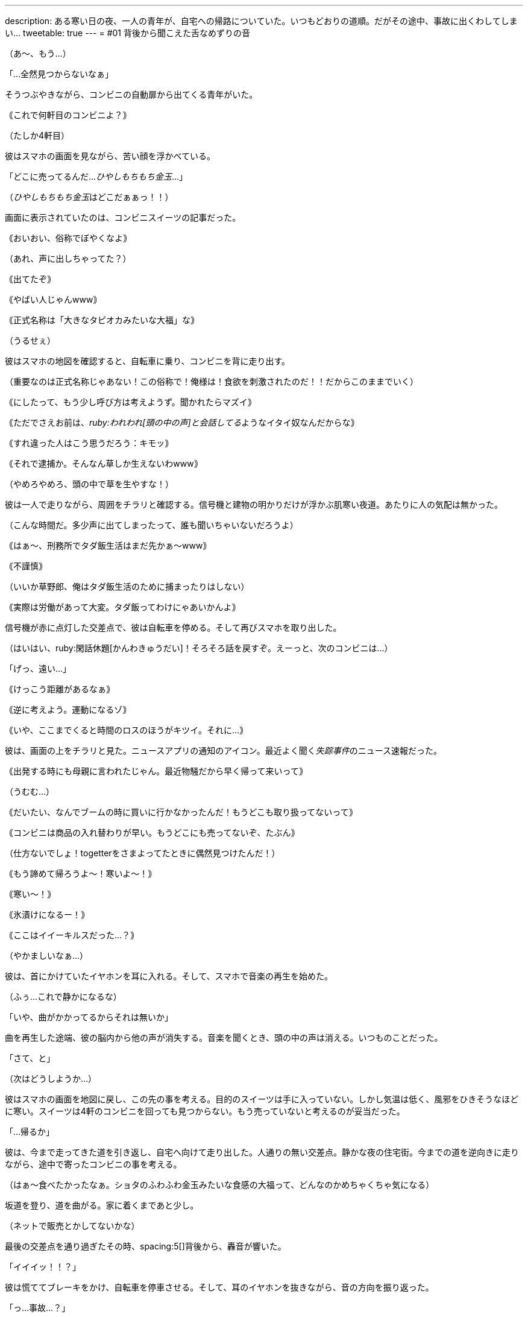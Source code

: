 ---
description: ある寒い日の夜、一人の青年が、自宅への帰路についていた。いつもどおりの道順。だがその途中、事故に出くわしてしまい…
tweetable: true
---
= #01 背後から聞こえた舌なめずりの音

[#コンビニを出る青年]
（あ〜、もう…）

「…全然見つからないなぁ」

そうつぶやきながら、コンビニの自動扉から出てくる青年がいた。

｟これで何軒目のコンビニよ？｠

（たしか4軒目）

[#ひやしもちもち金玉が見つからない]
彼はスマホの画面を見ながら、苦い顔を浮かべている。

「どこに売ってるんだ…[.point]__ひやしもちもち金玉__…」

（[.point]__ひやしもちもち金玉__はどこだぁぁっ！！）

画面に表示されていたのは、コンビニスイーツの記事だった。

[#その言い方はマズイでしょ]
｟おいおい、俗称でぼやくなよ｠

（あれ、声に出しちゃってた？）

｟出てたぞ｠

｟やばい人じゃんwww｠

｟正式名称は「大きなタピオカみたいな大福」な｠

（うるせぇ）

彼はスマホの地図を確認すると、自転車に乗り、コンビニを背に走り出す。

[#脳内会話]
（重要なのは正式名称じゃあない！この俗称で！俺様は！食欲を刺激されたのだ！！だからこのままでいく）

｟にしたって、もう少し呼び方は考えようず。聞かれたらマズイ｠

｟ただでさえお前は、[.quot]__ruby:われわれ[頭の中の声]と会話してる__ようなイタイ奴なんだからな｠

[#草生し草太郎]
｟すれ違った人はこう思うだろう：キモッ｠

｟それで逮捕か。そんなん草しか生えないわwww｠

（やめろやめろ、頭の中で草を生やすな！）

彼は一人で走りながら、周囲をチラリと確認する。信号機と建物の明かりだけが浮かぶ肌寒い夜道。あたりに人の気配は無かった。

[#刑務所生活の実態]
（こんな時間だ。多少声に出てしまったって、誰も聞いちゃいないだろうよ）

｟はぁ〜、刑務所でタダ飯生活はまだ先かぁ〜www｠

｟不謹慎｠

（いいか草野郎、俺はタダ飯生活のために捕まったりはしない）

｟実際は労働があって大変。タダ飯ってわけにゃあいかんよ｠

[#脱線修正]
信号機が赤に点灯した交差点で、彼は自転車を停める。そして再びスマホを取り出した。

（はいはい、ruby:閑話休題[かんわきゅうだい]！そろそろ話を戻すぞ。えーっと、次のコンビニは…）

「げっ、遠い…」

｟けっこう距離があるなぁ｠

｟逆に考えよう。運動になるゾ｠

[#最近のニュース]
｟いや、ここまでくると時間のロスのほうがキツイ。それに…｠

彼は、画面の上をチラリと見た。ニュースアプリの通知のアイコン。最近よく聞く[.voice]__失踪事件__のニュース速報だった。

｟出発する時にも母親に言われたじゃん。最近物騒だから早く帰って来いって｠

（うむむ…）

[#ブームは過ぎた]
｟だいたい、なんでブームの時に買いに行かなかったんだ！もうどこも取り扱ってないって｠

｟コンビニは商品の入れ替わりが早い。もうどこにも売ってないぞ、たぶん｠

（仕方ないでしょ！togetterをさまよってたときに偶然見つけたんだ！）

[#寒さでやかましくなる頭の中]
｟もう諦めて帰ろうよ〜！寒いよ〜！｠

｟寒い〜！｠

｟氷漬けになるー！｠

｟ここはイイーキルスだった…？｠

（やかましいなぁ…）

彼は、首にかけていたイヤホンを耳に入れる。そして、スマホで音楽の再生を始めた。

[#頭は音楽で静けさを取り戻す]
（ふぅ…これで静かになるな）

「いや、曲がかかってるからそれは無いか」

曲を再生した途端、彼の脳内から他の声が消失する。音楽を聞くとき、頭の中の声は消える。いつものことだった。

[#この先のこと]
「さて、と」

（次はどうしようか…）

彼はスマホの画面を地図に戻し、この先の事を考える。目的のスイーツは手に入っていない。しかし気温は低く、風邪をひきそうなほどに寒い。スイーツは4軒のコンビニを回っても見つからない。もう売っていないと考えるのが妥当だった。

[#帰宅開始]
「…帰るか」

彼は、今まで走ってきた道を引き返し、自宅へ向けて走り出した。人通りの無い交差点。静かな夜の住宅街。今までの道を逆向きに走りながら、途中で寄ったコンビニの事を考える。

[#スイーツの味が気になる]
（はぁ〜食べたかったなぁ。ショタのふわふわ金玉みたいな食感の大福って、どんなのかめちゃくちゃ気になる）

坂道を登り、道を曲がる。家に着くまであと少し。

[#突然の出来事]
（ネットで販売とかしてないかな）

最後の交差点を通り過ぎたその時、spacing:5[]背後から、轟音が響いた。

「イイイッ！！？」

彼は慌ててブレーキをかけ、自転車を停車させる。そして、耳のイヤホンを抜きながら、音の方向を振り返った。

[#事故に遭遇]
「っ…事故…？」

後ろを向いた彼のruby:眼[まなこ]に、激突して変形した自動車が映った。フロントガラスは砕け散り、ヘッドランプから光が漏れている。

[#脳内会話復活]
｟うわーお、本物の事故だ…｠

｟あーあ、やっちまったね。イヤホンしながら走るから…｠

｟いや、それは無い。車との距離を考えると、交差点を通った時に来てはいなかったはず。我々が通過してから来た車だ｠

[#救助しなくては]
（重要なのはそこじゃないでしょ。えーっと…と、とにかく110番！）

｟落ち着いて！まず先に怪我人を助け出さないと。到着を待ってたら死ぬかも｠

「そうだ…まず確認、次に救助、それから110番！」

[#車内確認]
彼は自転車を近くの壁に立てかけると、小走りで自動車へ向かう。ヘッドライトの強い明かりで、暗い車内の様子は見えない。

「大丈夫ですか！怪我はしていませんか！」

彼は声を張り上げながら、車内を覗き込む。

「意識はありま──」

[#誰もいない車内]
車内をスマホのライトで照らす。だが、車内を見たとき、彼の言葉は止まってしまった。

（誰も…いない…？）

車内には、人の姿がなかった。衝突事故を起こしたのだから、さっきまで走っていたはず。なのに、誰も乗っていない。

[#誰もいないなんておかしいよね]
｟いや、おかしいよね…普通は誰かいるもんだよね？気絶した人とか、挟まれて出れない人とか｠

｟ぶつかる前に飛び降りたってこと？｠

「後ろの道で倒れてるのか…？」

｟と、とにかく、車内に人はいない。緊急の救出が必要な人は無し。110番！｠

[#背後から聞こえる何かの音]
スマホの画面を操作し、電話をかけようとする。するとその時、背後から奇妙な音が聞こえた。

「…？」

何かが聞こえた。しかし、なんの音なのかははっきりしない。

（何か聞こえた？）

音の原因を確認しようと、彼は後ろを振り返り、そして──spacing:5[]体を固めてしまった。

[#獲物の様子]
振り向いたとき、最初に視界に入ったのは足だった。だらりとぶら下がった人間の足。ズボンを履いていたせいで、一瞬それが足だとは認識できなかった。次に視界に入ったのは、その足の持ち主。ズボンを固定するベルトの明色が、暗色のズボンの中で浮いている。

[#捕食者の姿：首と腹側]
そして、その人間を咥えた、巨大なナニカの姿。[.voice]__獲物__を咥えた頭部が、長い首の上にある。その首は段々と太くなりながら、胴体へとつながっている。胴体の腹側は、胸に当たる上半分がピンク色の体毛に覆われ、下半分の腹は毛がなく真っ白な皮膚。[[捕食者の姿：腹部と四肢と翼]]丸く膨れた白い腹部は、生きていることを示すようにゆったりと動いている。胴体からはruby:前脚[まえあし]が伸び、地面をしっかりと踏みつけている。濃い赤桃色の甲殻で覆われた、筋肉質な前脚。そして、背中側には二対の翼。まるで、神話の世界のドラゴン。

[#獲物を咥え直す捕食者]
その生き物は、頭部を上へ勢いよく振り上げる。その瞬間、口を少しだけ開き、獲物を開放した。だが、咥えられた獲物は、振り上げられた勢いで空中に留まる。獲物が落下を始めるよりも早く、生き物は再び口を閉じ、獲物を咥え込んでしまった。[[呑み込まれる獲物]]さっきまで見えていた獲物の体は、今や生き物の口の中。生き物は上を向いたまま、喉を膨らませる。

ゴックン

その膨らみは、ゆっくりと首を下っていき、胴体の中へと消えてしまった。時間にして、わずか3秒。さっきまで咥えられていたはずの人間が、今は影も形もない。

[#捕食者に気づかれる]
「あら…」

生き物の視線が、彼に向く。硬直したまま、彼は動くことができない。まるで、ヘビに睨まれたカエルのように。生き物は、ぺろりと舌舐めずりをすると、首を曲げて頭を彼に向けた。緑色の虹彩と、その中の丸い瞳孔に、彼の姿が反射する。[[音の正体]]その時、彼は気がついた。さっき聞こえた音が、この舌舐めずりの音なのだと。

「あなた、見ちゃった…？」

生き物の口から、はっきりとした言葉が発せられる。

「ふふ…今日はツイてる。spacing:5[]こんなに美味しそうなゴハンを見つけられるなんて…♪」
